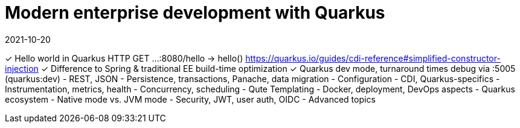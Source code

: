 = Modern enterprise development with Quarkus
2021-10-20

✓ Hello world in Quarkus
  HTTP GET ...:8080/hello -> hello()
  https://quarkus.io/guides/cdi-reference#simplified-constructor-injection
✓ Difference to Spring & traditional EE
  build-time optimization
✓ Quarkus dev mode, turnaround times
  debug via :5005 (quarkus:dev)
- REST, JSON
- Persistence, transactions, Panache, data migration
- Configuration
- CDI, Quarkus-specifics
- Instrumentation, metrics, health
- Concurrency, scheduling
- Qute Templating
- Docker, deployment, DevOps aspects
- Quarkus ecosystem
- Native mode vs. JVM mode
- Security, JWT, user auth, OIDC
- Advanced topics
